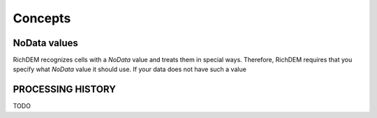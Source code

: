 Concepts
===================================

NoData values
-----------------------------------

RichDEM recognizes cells with a *NoData* value and treats them in special ways.
Therefore, RichDEM requires that you specify what *NoData* value it should use.
If your data does not have such a value



PROCESSING HISTORY
-----------------------------------

TODO